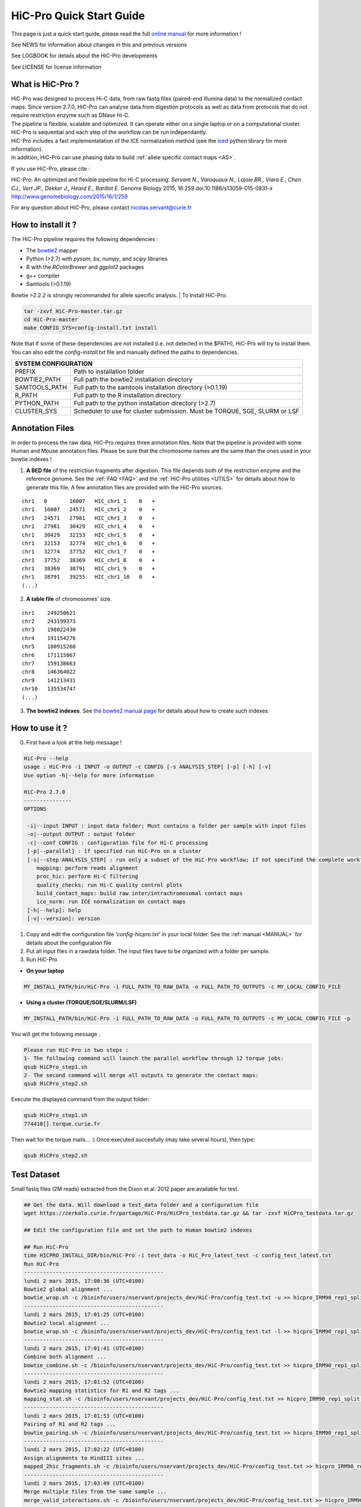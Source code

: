 .. _QS:

.. Nicolas Servant
.. HiC-Pro
.. v2.5.0
.. 15-04-02

HiC-Pro Quick Start Guide
*************************

This page is just a quick start guide, please read the full `online manual <http://nservant.github.io/HiC-Pro/>`_ for more information !

See NEWS for information about changes in this and previous versions

See LOGBOOK for details about the HiC-Pro developments

See LICENSE for license information


What is HiC-Pro ?
=================

| HiC-Pro was designed to process Hi-C data, from raw fastq files (paired-end Illumina data) to the normalized contact maps. Since version 2.7.0, HiC-Pro can analyse data from digestion protocols as well as data from protocols that do not require restriction enzyme such as DNase Hi-C.
| The pipeline is flexible, scalable and optimized. It can operate either on a single laptop or on a computational cluster. HiC-Pro is sequential and each step of the workflow can be run independantly.
| HiC-Pro includes a fast implementatation of the ICE normalization method (see the `iced <https://github.com/hiclib/iced>`_ python library for more information).
| In addition, HiC-Pro can use phasing data to build :ref:`allele specific contact maps <AS>`.

If you use HiC-Pro, please cite :

HiC-Pro: An optimized and flexible pipeline for Hi-C processing. *Servant N., Varoquaux N., Lajoie BR., Viara E., Chen CJ., Vert JP., Dekker J., Heard E., Barillot E.* Genome Biology 2015, 16:259 doi:10.1186/s13059-015-0831-x
`http://www.genomebiology.com/2015/16/1/259 <http://www.genomebiology.com/2015/16/1/259>`_

For any question about HiC-Pro, please contact nicolas.servant@curie.fr

How to install it ?
===================

The HiC-Pro pipeline requires the following dependencies :

* The `bowtie2 <http://bowtie-bio.sourceforge.net/bowtie2/index.shtml>`_ mapper
* Python (>2.7) with *pysam*, *bx*, *numpy*, and *scipy* libraries
* R with the *RColorBrewer* and *ggplot2* packages
* g++ compiler
* Samtools (>0.1.19)

Bowtie >2.2.2 is strongly recommanded for allele specific analysis.
| To install HiC-Pro:

.. code-block:: guess

  tar -zxvf HiC-Pro-master.tar.gz
  cd HiC-Pro-master
  make CONFIG_SYS=config-install.txt install

| Note that if some of these dependencies are not installed (i.e. not detected in the $PATH), HiC-Pro will try to install them.
| You can also edit the *config-install.txt* file and manually defined the paths to dependencies.

+---------------+-----------------------------------------------------------------------------+
| SYSTEM CONFIGURATION                                                                        |
+===============+=============================================================================+
| PREFIX        | Path to installation folder                                                 |
+---------------+-----------------------------------------------------------------------------+
| BOWTIE2_PATH  | Full path the bowtie2 installation directory                                |
+---------------+-----------------------------------------------------------------------------+
| SAMTOOLS_PATH | Full path to the samtools installation directory (>0.1.19)                  |
+---------------+-----------------------------------------------------------------------------+
| R_PATH        | Full path to the R installation directory                                   |
+---------------+-----------------------------------------------------------------------------+
| PYTHON_PATH   | Full path to the python installation directory (>2.7)                       |
+---------------+-----------------------------------------------------------------------------+
| CLUSTER_SYS   | Scheduler to use for cluster submission. Must be TORQUE, SGE, SLURM or LSF  |
+---------------+-----------------------------------------------------------------------------+


Annotation Files
================

In order to process the raw data, HiC-Pro requires three annotation files. Note that the pipeline is provided with some Human and Mouse annotation files.
Please be sure that the chromosome names are the same than the ones used in your bowtie indexes !

1. **A BED file** of the restriction fragments after digestion. This file depends both of the restriction enzyme and the reference genome. See the :ref:`FAQ <FAQ>` and the :ref:`HiC-Pro utilities <UTILS>` for details about how to generate this file. A few annotation files are provided with the HiC-Pro sources.

::

   chr1   0       16007   HIC_chr1_1    0   +
   chr1   16007   24571   HIC_chr1_2    0   +
   chr1   24571   27981   HIC_chr1_3    0   +
   chr1   27981   30429   HIC_chr1_4    0   +
   chr1   30429   32153   HIC_chr1_5    0   +
   chr1   32153   32774   HIC_chr1_6    0   +
   chr1   32774   37752   HIC_chr1_7    0   +
   chr1   37752   38369   HIC_chr1_8    0   +
   chr1   38369   38791   HIC_chr1_9    0   +
   chr1   38791   39255   HIC_chr1_10   0   +
   (...)

2. **A table file** of chromosomes' size.

::

   chr1    249250621
   chr2    243199373
   chr3    198022430
   chr4    191154276
   chr5    180915260
   chr6    171115067
   chr7    159138663
   chr8    146364022
   chr9    141213431
   chr10   135534747
   (...)

3. **The bowtie2 indexes**. See `the bowtie2 manual page <http://bowtie-bio.sourceforge.net/bowtie2/index.shtml>`_ for details about how to create such indexes.

How to use it ?
===============

0. First have a look at the help message !

.. code-block:: guess

  HiC-Pro --help
  usage : HiC-Pro -i INPUT -o OUTPUT -c CONFIG [-s ANALYSIS_STEP] [-p] [-h] [-v]
  Use option -h|--help for more information

  HiC-Pro 2.7.0
  ---------------
  OPTIONS

   -i|--input INPUT : input data folder; Must contains a folder per sample with input files
   -o|--output OUTPUT : output folder
   -c|--conf CONFIG : configuration file for Hi-C processing
   [-p|--parallel] : if specified run HiC-Pro on a cluster
   [-s|--step ANALYSIS_STEP] : run only a subset of the HiC-Pro workflow; if not specified the complete workflow is run
      mapping: perform reads alignment
      proc_hic: perform Hi-C filtering
      quality_checks: run Hi-C quality control plots
      build_contact_maps: build raw inter/intrachromosomal contact maps
      ice_norm: run ICE normalization on contact maps
   [-h|--help]: help
   [-v|--version]: version

1. Copy and edit the configuration file *'config-hicpro.txt'* in your local folder. See the :ref:`manual <MANUAL>` for details about the configuration file
2. Put all input files in a rawdata folder. The input files have to be organized with a folder per sample.
3. Run HiC-Pro

* **On your laptop**

.. code-block:: guess

    MY_INSTALL_PATH/bin/HiC-Pro -i FULL_PATH_TO_RAW_DATA -o FULL_PATH_TO_OUTPUTS -c MY_LOCAL_CONFIG_FILE


* **Using a cluster (TORQUE/SGE/SLURM/LSF)**

.. code-block:: guess

   MY_INSTALL_PATH/bin/HiC-Pro -i FULL_PATH_TO_RAW_DATA -o FULL_PATH_TO_OUTPUTS -c MY_LOCAL_CONFIG_FILE -p



You will get the following message :

.. code-block:: guess

  Please run HiC-Pro in two steps :
  1- The following command will launch the parallel workflow through 12 torque jobs:
  qsub HiCPro_step1.sh
  2- The second command will merge all outputs to generate the contact maps:
  qsub HiCPro_step2.sh


Execute the displayed command from the output folder:

.. code-block:: guess

  qsub HiCPro_step1.sh
  774410[].torque.curie.fr


Then wait for the torque mails... :)
Once executed succesfully (may take several hours), then type:

.. code-block:: guess

  qsub HiCPro_step2.sh


Test Dataset
============

Small fastq files (2M reads) extracted from the Dixon et al. 2012 paper are available for test.

.. code-block:: guess

   ## Get the data. Will download a test_data folder and a configuration file
   wget https://zerkalo.curie.fr/partage/HiC-Pro/HiCPro_testdata.tar.gz && tar -zxvf HiCPro_testdata.tar.gz

   ## Edit the configuration file and set the path to Human bowtie2 indexes

   ## Run HiC-Pro
   time HICPRO_INSTALL_DIR/bin/HiC-Pro -i test_data -o HiC_Pro_latest_test -c config_test_latest.txt
   Run HiC-Pro
   --------------------------------------------
   lundi 2 mars 2015, 17:00:36 (UTC+0100)
   Bowtie2 global alignment ...
   bowtie_wrap.sh -c /bioinfo/users/nservant/projects_dev/HiC-Pro/config_test.txt -u >> hicpro_IRM90_rep1_split.log
   --------------------------------------------
   lundi 2 mars 2015, 17:01:25 (UTC+0100)
   Bowtie2 local alignment ...
   bowtie_wrap.sh -c /bioinfo/users/nservant/projects_dev/HiC-Pro/config_test.txt -l >> hicpro_IRM90_rep1_split.log
   --------------------------------------------
   lundi 2 mars 2015, 17:01:41 (UTC+0100)
   Combine both alignment ...
   bowtie_combine.sh -c /bioinfo/users/nservant/projects_dev/HiC-Pro/config_test.txt >> hicpro_IRM90_rep1_split.log
   --------------------------------------------
   lundi 2 mars 2015, 17:01:52 (UTC+0100)
   Bowtie2 mapping statistics for R1 and R2 tags ...
   mapping_stat.sh -c /bioinfo/users/nservant/projects_dev/HiC-Pro/config_test.txt >> hicpro_IRM90_rep1_split.log
   --------------------------------------------
   lundi 2 mars 2015, 17:01:53 (UTC+0100)
   Pairing of R1 and R2 tags ...
   bowtie_pairing.sh -c /bioinfo/users/nservant/projects_dev/HiC-Pro/config_test.txt >> hicpro_IRM90_rep1_split.log
   --------------------------------------------
   lundi 2 mars 2015, 17:02:22 (UTC+0100)
   Assign alignments to HindIII sites ...
   mapped_2hic_fragments.sh -c /bioinfo/users/nservant/projects_dev/HiC-Pro/config_test.txt >> hicpro_IRM90_rep1_split.log
   --------------------------------------------
   lundi 2 mars 2015, 17:03:49 (UTC+0100)
   Merge multiple files from the same sample ...
   merge_valid_interactions.sh -c /bioinfo/users/nservant/projects_dev/HiC-Pro/config_test.txt >> hicpro_IRM90_rep1_split.log
   --------------------------------------------
   lundi 2 mars 2015, 17:03:49 (UTC+0100)
   Make plots per sample ...
   make_plots.sh -c /bioinfo/users/nservant/projects_dev/HiC-Pro/config_test.txt >> hicpro_IRM90_rep1_split.log
   --------------------------------------------
   lundi 2 mars 2015, 17:03:55 (UTC+0100)
   Generate binned matrix files ...
   build_raw_maps.sh -c /bioinfo/users/nservant/projects_dev/HiC-Pro/config_test.txt 2> logs/build_raw_maps.log
   --------------------------------------------
   lundi 2 mars 2015, 17:03:57 (UTC+0100)
   Run ICE Normalization ...
   normContactMaps.sh -c /bioinfo/users/nservant/projects_dev/HiC-Pro/config_test.txt >> hicpro_IRM90_rep1_split.log 

   real	3m23.902s
   user	5m22.956s
   sys	0m40.243s

   ## All results are available in HiC_Pro_v2.4.0_test

